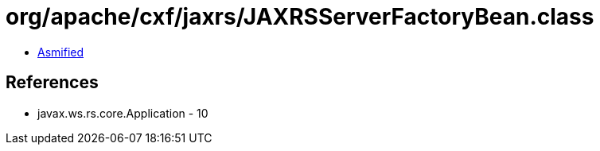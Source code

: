 = org/apache/cxf/jaxrs/JAXRSServerFactoryBean.class

 - link:JAXRSServerFactoryBean-asmified.java[Asmified]

== References

 - javax.ws.rs.core.Application - 10
